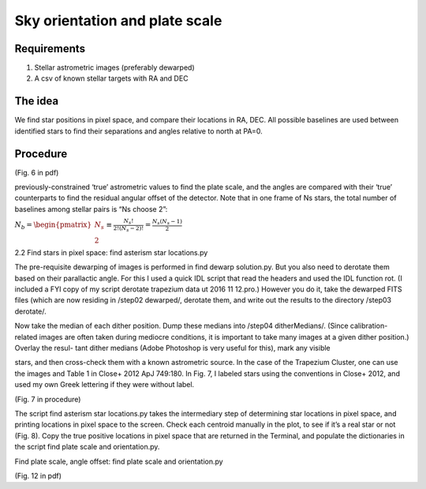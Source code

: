 Sky orientation and plate scale
=================

**********
Requirements
**********

#. Stellar astrometric images (preferably dewarped)
#. A csv of known stellar targets with RA and DEC

**********
The idea
**********

We find star positions in pixel space, and compare their locations in
RA, DEC. All possible baselines are used between identified stars to
find their separations and angles relative to north at PA=0.

**********
Procedure
**********

(Fig. 6 in pdf)

previously-constrained ‘true’ astrometric values to find the plate
scale, and the angles are compared with their ‘true’ counterparts to
find the residual angular offset of the detector. Note that in one
frame of Ns stars, the total number of baselines among stellar pairs
is “Ns choose 2”:

:math:`N_{b}=\begin{pmatrix}N_{s} \\ 2\end{pmatrix} \equiv \frac{N_{s}!}{2!(N_{s}-2)!}=\frac{N_{s}(N_{s}-1)}{2}`

2.2 Find stars in pixel space: find asterism star locations.py

The pre-requisite dewarping of images is performed in find dewarp
solution.py. But you also need to derotate them based on their
parallactic angle. For this I used a quick IDL script that read the
headers and used the IDL function rot. (I included a FYI copy of my
script derotate trapezium data ut 2016 11 12.pro.) However you do it,
take the dewarped FITS files (which are now residing in /step02
dewarped/, derotate them, and write out the results to the
directory /step03 derotate/.

Now take the median of each dither position. Dump these medians into /step04 ditherMedians/. (Since calibration-related images are often taken during mediocre conditions, it
is important to take many images at a given dither position.) Overlay the resul-
tant dither medians (Adobe Photoshop is very useful for this), mark any visible

stars, and then cross-check them with a known astrometric source. In
the case of the Trapezium Cluster, one can use the images and Table 1
in Close+ 2012 ApJ 749:180. In Fig. 7, I labeled stars using the
conventions in Close+ 2012, and used my own Greek lettering if they
were without label.

(Fig. 7 in procedure)

The script find asterism star locations.py takes the intermediary step of
determining star locations in pixel space, and printing locations in pixel space to
the screen. Check each centroid manually in the plot, to see if it’s a real star or
not (Fig. 8). Copy the true positive locations in pixel space that are returned in
the Terminal, and populate the dictionaries in the script find plate
scale and orientation.py.

Find plate scale, angle offset: find plate scale and orientation.py

(Fig. 12 in pdf)
